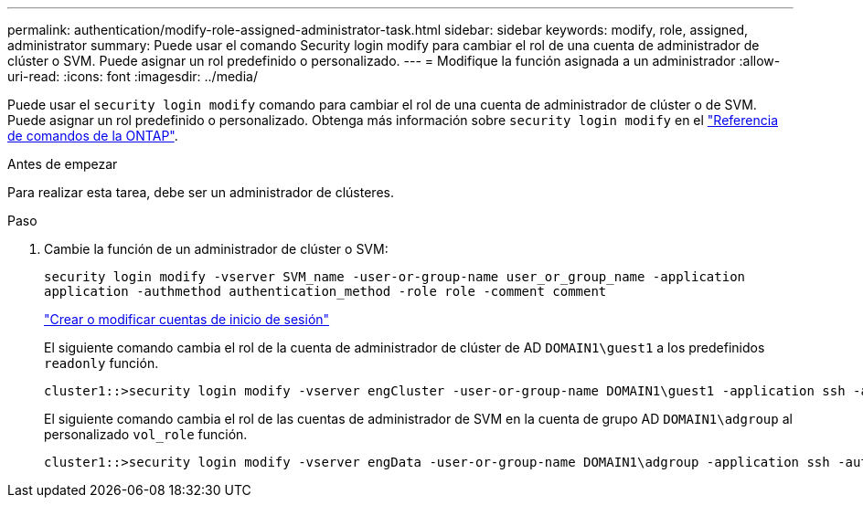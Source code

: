 ---
permalink: authentication/modify-role-assigned-administrator-task.html 
sidebar: sidebar 
keywords: modify, role, assigned, administrator 
summary: Puede usar el comando Security login modify para cambiar el rol de una cuenta de administrador de clúster o SVM. Puede asignar un rol predefinido o personalizado. 
---
= Modifique la función asignada a un administrador
:allow-uri-read: 
:icons: font
:imagesdir: ../media/


[role="lead"]
Puede usar el `security login modify` comando para cambiar el rol de una cuenta de administrador de clúster o de SVM. Puede asignar un rol predefinido o personalizado. Obtenga más información sobre `security login modify` en el link:https://docs.netapp.com/us-en/ontap-cli/security-login-modify.html["Referencia de comandos de la ONTAP"^].

.Antes de empezar
Para realizar esta tarea, debe ser un administrador de clústeres.

.Paso
. Cambie la función de un administrador de clúster o SVM:
+
`security login modify -vserver SVM_name -user-or-group-name user_or_group_name -application application -authmethod authentication_method -role role -comment comment`

+
link:config-worksheets-reference.html["Crear o modificar cuentas de inicio de sesión"]

+
El siguiente comando cambia el rol de la cuenta de administrador de clúster de AD `DOMAIN1\guest1` a los predefinidos `readonly` función.

+
[listing]
----
cluster1::>security login modify -vserver engCluster -user-or-group-name DOMAIN1\guest1 -application ssh -authmethod domain -role readonly
----
+
El siguiente comando cambia el rol de las cuentas de administrador de SVM en la cuenta de grupo AD `DOMAIN1\adgroup` al personalizado `vol_role` función.

+
[listing]
----
cluster1::>security login modify -vserver engData -user-or-group-name DOMAIN1\adgroup -application ssh -authmethod domain -role vol_role
----

